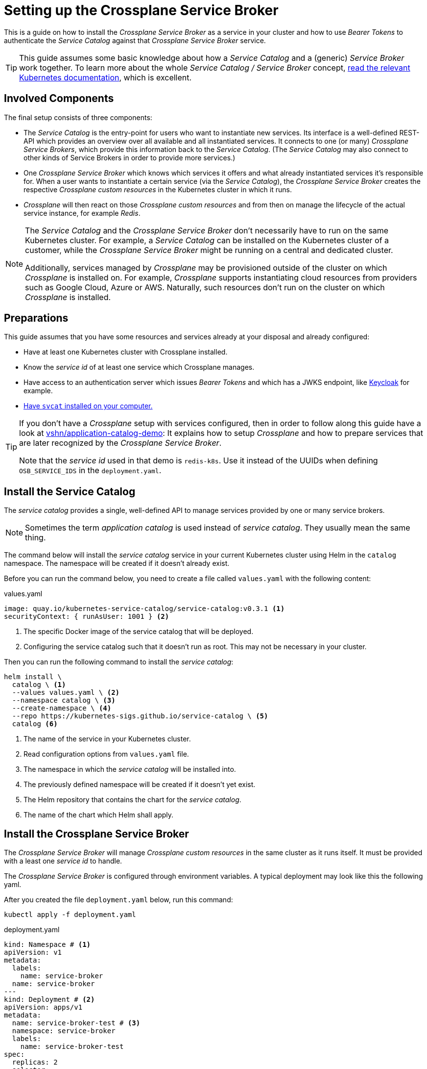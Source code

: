 = Setting up the Crossplane Service Broker

This is a guide on how to install the _Crossplane Service Broker_ as a service in your cluster and how to use _Bearer Tokens_ to authenticate the _Service Catalog_ against that _Crossplane Service Broker_ service.

[TIP]
=====
This guide assumes some basic knowledge about how a _Service Catalog_ and a (generic) _Service Broker_ work together.
To learn more about the whole _Service Catalog / Service Broker_ concept, https://kubernetes.io/docs/concepts/extend-kubernetes/service-catalog/[read the relevant Kubernetes documentation], which is excellent.
=====

== Involved Components

The final setup consists of three components:

- The _Service Catalog_ is the entry-point for users who want to instantiate new services.
  Its interface is a well-defined REST-API which provides an overview over all available and all instantiated services.
  It connects to one (or many) _Crossplane Service Brokers_, which provide this information back to the _Service Catalog_.
  (The _Service Catalog_ may also connect to other kinds of Service Brokers in order to provide more services.)
- One _Crossplane Service Broker_ which knows which services it offers and what already instantiated services it's responsible for.
  When a user wants to instantiate a certain service (via the _Service Catalog_), the _Crossplane Service Broker_ creates the respective _Crossplane custom resources_ in the Kubernetes cluster in which it runs.
- _Crossplane_ will then react on those _Crossplane custom resources_ and from then on manage the lifecycle of the actual service instance, for example _Redis_.

[NOTE]
======
The _Service Catalog_ and the _Crossplane Service Broker_ don't necessarily have to run on the same Kubernetes cluster.
For example, a _Service Catalog_ can be installed on the Kubernetes cluster of a customer, while the _Crossplane Service Broker_ might be running on a central and dedicated cluster.

Additionally, services managed by _Crossplane_ may be provisioned outside of the cluster on which _Crossplane_ is installed on.
For example, _Crossplane_ supports instantiating cloud resources from providers such as Google Cloud, Azure or AWS.
Naturally, such resources don't run on the cluster on which _Crossplane_ is installed.
======

== Preparations

This guide assumes that you have some resources and services already at your disposal and already configured:

- Have at least one Kubernetes cluster with Crossplane installed.
- Know the _service id_ of at least one service which Crossplane manages.
- Have access to an authentication server which issues _Bearer Tokens_ and which has a JWKS endpoint, like https://www.keycloak.org/[Keycloak] for example.
- https://svc-cat.io/docs/install/#installing-the-service-catalog-cli[Have `svcat` installed on your computer.]

[TIP]
=====
If you don't have a _Crossplane_ setup with services configured, then in order to follow along this guide have a look at https://github.com/vshn/application-catalog-demo[vshn/application-catalog-demo]:
It explains how to setup _Crossplane_ and how to prepare services that are later recognized by the _Crossplane Service Broker_.

Note that the _service id_ used in that demo is `redis-k8s`.
Use it instead of the UUIDs when defining `OSB_SERVICE_IDS` in the `deployment.yaml`.
=====

== Install the Service Catalog

The _service catalog_ provides a single, well-defined API to manage services provided by one or many service brokers.

[NOTE]
=====
Sometimes the term _application catalog_ is used instead of _service catalog_.
They usually mean the same thing.
=====

The command below will install the _service catalog_ service in your current Kubernetes cluster using Helm in the `catalog` namespace.
The namespace will be created if it doesn't already exist.

Before you can run the command below, you need to create a file called `values.yaml` with the following content:

.values.yaml
```yaml
image: quay.io/kubernetes-service-catalog/service-catalog:v0.3.1 <1>
securityContext: { runAsUser: 1001 } <2>
```
<1> The specific Docker image of the service catalog that will be deployed.
<2> Configuring the service catalog such that it doesn't run as root.
    This may not be necessary in your cluster.

Then you can run the following command to install the _service catalog_:

```bash
helm install \
  catalog \ <1>
  --values values.yaml \ <2>
  --namespace catalog \ <3>
  --create-namespace \ <4>
  --repo https://kubernetes-sigs.github.io/service-catalog \ <5>
  catalog <6>
```
<1> The name of the service in your Kubernetes cluster.
<2> Read configuration options from `values.yaml` file.
<3> The namespace in which the _service catalog_ will be installed into.
<4> The previously defined namespace will be created if it doesn't yet exist.
<5> The Helm repository that contains the chart for the _service catalog_.
<6> The name of the chart which Helm shall apply.

== Install the Crossplane Service Broker

The _Crossplane Service Broker_ will manage _Crossplane custom resources_ in the same cluster as it runs itself.
It must be provided with a least one _service id_ to handle.

The _Crossplane Service Broker_ is configured through environment variables.
A typical deployment may look like this the following yaml.

After you created the file `deployment.yaml` below, run this command:

```bash
kubectl apply -f deployment.yaml
```

.deployment.yaml
```yaml
kind: Namespace # <1>
apiVersion: v1
metadata:
  labels:
    name: service-broker
  name: service-broker
---
kind: Deployment # <2>
apiVersion: apps/v1
metadata:
  name: service-broker-test # <3>
  namespace: service-broker
  labels:
    name: service-broker-test
spec:
  replicas: 2
  selector:
    matchLabels:
      app.kubernetes.io/instance: test
      app.kubernetes.io/name: service-broker
  template:
    metadata:
      labels:
        app.kubernetes.io/instance: test
        app.kubernetes.io/name: service-broker
        name: service-broker-test
    spec:
      containers:
        - name: service-broker
          image: quay.io/vshn/crossplane-service-broker:v0.4.1
          ports:
            - name: http
              containerPort: 8080
              protocol: TCP
          env: # <4>
            - name: OSB_NAMESPACE
              value: crossplane-services
            - name: OSB_USERNAME
              value: test
            - name: OSB_PASSWORD
              value: changeMeEventually
            - name: OSB_SERVICE_IDS
              value: redis-k8s,3a385e26-cdfc-46bc-961b-69892684af8b,16379f5f-0c5f-4c55-a119-fd063af62919
            - # Used for Bearer Token Validation
              name: OSB_JWT_KEYS_JWK_URL
              value: https://auth.corp.internal/jwks
          resources:
            limits:
              cpu: 500m
              memory: 128Mi
            requests:
              cpu: 200m
              memory: 64Mi
          livenessProbe:
            httpGet:
              path: /healthz
              port: http
              scheme: HTTP
          readinessProbe:
            httpGet:
              path: /healthz
              port: http
              scheme: HTTP
          terminationMessagePath: /dev/termination-log
          terminationMessagePolicy: File
          imagePullPolicy: Always
          securityContext:
            runAsNonRoot: true
            readOnlyRootFilesystem: true
      restartPolicy: Always
      terminationGracePeriodSeconds: 30
      dnsPolicy: ClusterFirst
      serviceAccountName: service-broker
      serviceAccount: service-broker
      schedulerName: default-scheduler
  strategy:
    type: RollingUpdate
    rollingUpdate:
      maxUnavailable: 25%
      maxSurge: 25%
  minReadySeconds: 30
  revisionHistoryLimit: 10
  progressDeadlineSeconds: 600
---
kind: Service # <5>
apiVersion: v1
metadata:
  name: service-broker-test
  namespace: service-broker
  labels:
    app.kubernetes.io/instance: test
    app.kubernetes.io/name: service-broker
    name: service-broker-test
spec:
  ports:
    - name: http
      protocol: TCP
      port: 80
      targetPort: http
  selector:
    app.kubernetes.io/instance: test
    app.kubernetes.io/name: service-broker
  type: ClusterIP
  sessionAffinity: None
```
<1> This part of the YAML ensures that a Kubernetes namespace called `service-broker` exists.
<2> This part of the YAML initiates the actual Deployment of the service broker.
<3> This line defines the name of your _Crossplane Service Broker_.
    Don't change it for now, as this guide relies on it being called `service-broker-test`.
<4> See below for an explanation of the environment variables that are defined here.
<5> In order for the service catalog to discover and access the _Crossplane Service Broker_, a Kubernetes `Service` is created.
    It conveniently also takes care of the load balancing between the two instances of the _Crossplane Service Broker_ that get deployed.

Take note of the environment vars that are configured in the above `deployment.yaml`:

[cols="1,3,2",options="header"]
|===
| Variable Name
| Description
| Example Value

| `OSB_SERVICE_IDS`
| The _Crossplane Service Broker_ must know which services it's responsible for.
  The ID can be any arbitrary string, though often this is a UUID.
| `redis-k8s,3a385e26-cdfc-46bc-961b-69892684af8b,16379f5f-0c5f-4c55-a119-fd063af62919`

| `OSB_NAMESPACE`
| This is the namespace in which the _Crossplane Service Broker_ will create it the relevant _Crossplane custom resources_.
| `crossplane-services`

| `OSB_USERNAME`
| This is the username which is used when doing Basic auth between the _Service Catalog_ and the _Service Broker_.
  If you don't use basic auth, choose a random string here.
| `test`

| `OSB_PASSWORD`
| This is the password which is used when doing Basic auth between the _Service Catalog_ and the _Service Broker_.
  If you don't use basic auth, choose a random string here.
| `changeMeEventually`

| `OSB_JWT_KEYS_JWK_URL`
| This URL is queried _during the startup_ of the service broker.
  It contains the public keys in https://tools.ietf.org/html/rfc7517[JWK-format] that should be used to verify the validity of the https://tools.ietf.org/html/rfc7519[JWT tokens].
| `https://auth.corp.internal/jwks`
|===

== Setup _Bearer Token_ Authentication

This section will prepare us for the final step, which will be to connect the _Service Catalog_ to the _Crossplane Service Catalog_.
In order to do that, we'll need credentials, which the _Service Catalog_ will present to the _Crossplane Service Catalog_.
Getting these credentials is what this sections is about.

[TIP]
=====
Below are `curl` commands shown.
Depending on your configuration, your authentication server can only be reached from your Kubernetes cluster, but not from your personal computer.
In these cases you can refer to the commands just below.

To run `curl` from your cluster, create an ad-hoc container using `kubectl run`:

```bash
kubectl run \
  --namespace default \
  -i --tty --rm \
  "curl-$(date +%s)" \
  --command /bin/sh \
  --image=quay.io/curlimages/curl --
```

Now you get a terminal in which you can then run `curl` commands, for example `curl --version`.

---

If you are more comfortable using `wget`, here's a solution for that:

```bash
kubectl run \
  --namespace default \
  -i --tty --rm \
  "busybox-$(date +%s)" \
  --image=quay.io/prometheus/busybox --
```

Now you get a terminal in which you can then run `wget` commands, for example `wget --version`.
=====

=== Inspect the OpenID configuration

If you (or your company) use an OpenID compliant authentication server, you should be able to learn about the JWKS URL from the `.well-known/openid-configuration` JSON:

```bash
curl https://auth.corp.internal/.well-known/openid-configuration
```

The JSON will look like this:

```json
{
  "issuer": "auth.corp.internal",
  "token_endpoint": "auth.corp.internal/token", <2>
  "jwks_uri": "auth.corp.internal/jwks", <1>
  "revocation_endpoint": "auth.corp.internal/revoke",
  "scopes_supported": ["openid"],
  "response_types_supported": [],
  "response_modes_supported": [],
  "grant_types_supported": ["client_credentials"],
  "acr_values_supported": [],
  "subject_types_supported": ["public"],
  "id_token_signing_alg_values_supported": ["ES256"],
  "token_endpoint_auth_methods_supported": ["client_secret_post"],
  "token_endpoint_auth_signing_alg_values_supported": ["ES256"],
  "claims_supported": [
    "aud",
    "exp",
    "iat",
    "iss",
    "allow_list",
    "cluster_id",
    "client_id",
    "sub"
  ],
  "code_challenge_methods_supported": []
}
```
<1> Look for the `jwks_uri`.
    It's the URL we're interested in.
<2> Also note down the `token_endpoint`.
    We'll need it later.

=== JWK Store

To verify that the _Crossplane Service Broker_ will be able to access this URL, check the response now:

```bash
curl https://auth.corp.internal/jwks
```

This should return a JSON like the following:

NOTE: The values for `x` and `y` have been shortened in the example below.

```json
{
  "keys": [
    {
      "kty": "EC",
      "crv": "P-256",
      "x": "6ze…",
      "y": "O5K…"
    }
  ]
}
```

=== Get a _Bearer Token_

In order to get a _Bearer Token_, you need to be in the possession of a `client_id` and a `client_secret`.
Create these on your authentication server or request them from authorized personnel.
Those should allow you to request a token from the authentication server on the `/token` endpoint:

[NOTE]
======
The `/token` endpoint might be called differently on your server.
See the section <<_inspect_the_openid_configuration>> above and look for the `token_endpoint` URL.
======

```bash
curl \
  --silent --request POST \
  --data "grant_type=client_credentials" \
  --data "client_id=950aaaa5-a656-4a8c-8515-aa505a550a52" \
  --data "client_secret=5a2924a5-050a-445a-aa5a-0a50a445a845" \
  "https://auth.corp.internal/token"
```

This usually returns a JSON like this:

```json
{
  "access_token": "eyJhbGciOiJIUzI1NiIsInR5cCI6IkpXVCJ9.eyJzdWIiOiIxMjM0NTY3ODkwIiwibmFtZSI6IkpvaG4gRG9lIiwiaWF0IjoxNTE2MjM5MDIyfQ.zJrV44Lhr1Ck4vg1dMnldql0adLgut241jo0FbFXMlI", <1>
  "token_type": "Bearer",
  "expires_in": 600
}
```
<1> The value-part here is your actual _Bearer Token_.
    The quotes (`"`) are just JSON syntax and don't belong to the token itself.

TIP: You can check the content of the token on https://jwt.io/#debugger-io[jwt.io].

[TIP]
=====
Here's a shortcut to grab the token directly:

```bash
kubectl run \
  --namespace default \
  --attach true --rm --quiet \
  "curl-$(date +%s)" \
  --image=docker.io/curlimages/curl -- \
  --silent --request POST \
  --data "grant_type=client_credentials" \
  --data "client_id=950aaaa5-a656-4a8c-8515-aa505a550a52" \
  --data "client_secret=5a2924a5-050a-445a-aa5a-0a50a445a845" \
  "https://auth.corp.internal/token" \
| jq -r .access_token
```

On macOS, you can also copy the token directly to your clipboard like this:

```bash
kubectl run \
  --namespace default \
  --attach true --rm --quiet \
  "curl-$(date +%s)" \
  --image=docker.io/curlimages/curl -- \
  --silent --request POST \
  --data "grant_type=client_credentials" \
  --data "client_id=950aaaa5-a656-4a8c-8515-aa505a550a52" \
  --data "client_secret=5a2924a5-050a-445a-aa5a-0a50a445a845" \
  "https://auth.corp.internal/token" \
| jq -r .access-token \
| pbcopy
```
=====

== Connect the _Service Catalog_ to the _Crossplane Service Broker_

For the following instructions, change to the `catalog` namespace of your cluster:

```bash
kubectl config set-context --current --namespace=catalog
```

In order to connect the _Service Catalog_ to the _Crossplane Service Broker_, we'll have to provide the _Service Catalog_ with some credentials.
These credentials are used by the _Service Catalog_ to identify itself to the _Crossplane Service Broker_.
In this guide, we focus on _Bearer Token_ authentication.

The _Service Catalog_ will read the _Bearer Token_ from a Kubernetes secret resource.
Therefore we need to get the _Bearer Token_ from the authentication server and create a Kubernetes secret with it:

```bash
TOKEN=$(kubectl run \
  --namespace default \
  --attach --rm --quiet \
  "curl-$(date +%s)" \
  --image=docker.io/curlimages/curl -- \
  --silent --request POST \
  --data "grant_type=client_credentials" \
  --data "client_id=950aaaa5-a656-4a8c-8515-aa505a550a52" \
  --data "client_secret=5a2924a5-050a-445a-aa5a-0a50a445a845" \
  "https://auth.corp.internal/token" | jq -r .access_token)
printf "----BEGIN TOKEN----\n${TOKEN}\n----END TOKEN----\n\n"
kubectl create secret generic bearer-creds "--from-literal=token=${TOKEN}" --dry-run=client -o yaml | kubectl apply -f -
```

NOTE: Don't forget to change the values `client_id`, `client_secret` and the URL in the command above.

[IMPORTANT]
====
The token that's issued by the authentication server may only be valid for a short time.
(The token which was shown further above in the <<_get_a_bearer_token>> section was only valid for 600 seconds, that's just 10 minutes.)

We're currently working on a way to automatically refresh the token before it expires.
If you don't strictly need _Bearer Token_ authentication (which is when you don't have multiple clients, such as multiple teams), then you can also fall back to _Basic_ authentication, which is explained at the bottom.

But until then:
Once the token expires, you need to deregister the broker, update the token (see above), and then re-register it (see further below on how to do that).

The command to deregister the _Crossplane Service Broker_ is as follows:

```bash
svcat deregister servicebroker-test
```
====

Now, finally, we must register the _Crossplane Service Broker_ on the  _Service Catalog_.
The _Service Catalog_ will then subsequently query the _Crossplane Service Broker_ about the services it offers.
It then updates its catalog of all the services that can be provided by our (and all other) registered service brokers.

To register the _Crossplane Service Broker_ run the following command.

```bash
svcat register servicebroker-test --bearer-secret bearer-creds --url "http://service-broker-test.service-broker"
```

It should then be possible to interact with this instance of the _Crossplane Service Broker_ through the _Service Catalog_:

```bash
# List all registered service brokers and their status
svcat get brokers

# Show the services that are available to order.
svcat marketplace
```

[TIP]
=====
If you don't need to use _Bearer Token_ authentication, you may want to fall back to _Basic_ authentication.
This would typically be the case when your _Crossplane Service Broker_ is only serving one team, group or customer anyways.
(The advantage of the _Bearer Token_ authentication is that the _Crossplane Service Broker_ can restrict the offered services based on information provided in the _Bearer Token_.)

To configure _Basic_ authentication, first create a secret that contains the username and the password.
Then register the _Crossplane Service Broker_ through the basic authentication mechanism:

```bash
# Create a new secret containing the Basic authentication secrets
kubectl create secret generic basic-creds --from-literal=username=test --from-literal=password=changeMeEventually

# Unregister the Crossplane Service Broker if you already registered it previously
svcat unregister servicebroker-test

# Register the Crossplane Service Broker using the Basic authentication secret
svcat register servicebroker-test --basic-secret basic-creds --url "http://service-broker-test.service-broker"

# Check the Crossplane Service Broker's status
svcat get brokers
```
=====
